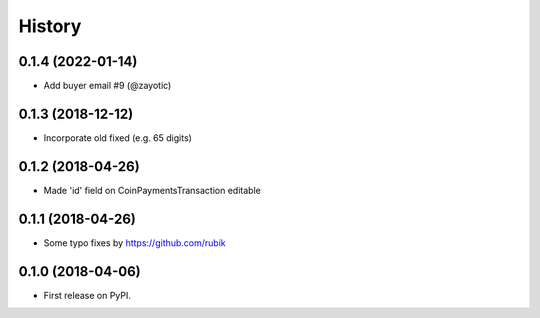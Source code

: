 .. :changelog:

History
-------
0.1.4 (2022-01-14)
++++++++++++++++++

* Add buyer email #9 (@zayotic)

0.1.3 (2018-12-12)
++++++++++++++++++

* Incorporate old fixed (e.g. 65 digits)

0.1.2 (2018-04-26)
++++++++++++++++++

* Made 'id' field on CoinPaymentsTransaction editable

0.1.1 (2018-04-26)
++++++++++++++++++

* Some typo fixes by https://github.com/rubik

0.1.0 (2018-04-06)
++++++++++++++++++

* First release on PyPI.
